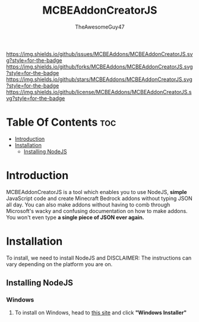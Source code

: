 #+TITLE: MCBEAddonCreatorJS
#+DESCRIPTION: README for the project MCBEAddonCreatorJS.
#+AUTHOR: TheAwesomeGuy47

[[https://img.shields.io/github/issues/MCBEAddons/MCBEAddonCreatorJS.svg?style=for-the-badge]]
[[https://img.shields.io/github/forks/MCBEAddons/MCBEAddonCreatorJS.svg?style=for-the-badge]]
[[https://img.shields.io/github/stars/MCBEAddons/MCBEAddonCreatorJS.svg?style=for-the-badge]]
[[https://img.shields.io/github/license/MCBEAddons/MCBEAddonCreatorJS.svg?style=for-the-badge]]

* Table Of Contents :toc:
- [[#introduction][Introduction]]
- [[#installation][Installation]]
  - [[#installing-nodejs][Installing NodeJS]]

* Introduction
 MCBEAddonCreatorJS is a tool which enables you to use NodeJS, *simple* JavaScript code and create Minecraft Bedrock addons without typing JSON all day.
 You can also make addons without having to comb through Microsoft's wacky and confusing documentation on how to make addons.
 You won't even type *a single piece of JSON ever again.*

* Installation
 To install, we need to install NodeJS and
 DISCLAIMER: The instructions can vary depending on the platform you are on.

** Installing NodeJS
*** Windows
 1. To install on Windows, head to [[https://nodejs.org][this site]] and click *"Windows Installer"*
